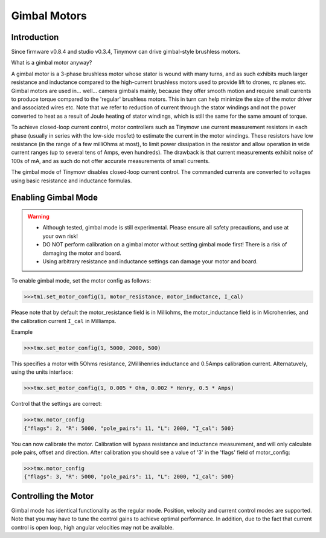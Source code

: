 *************
Gimbal Motors
*************

Introduction
------------

Since firmware v0.8.4 and studio v0.3.4, Tinymovr can drive gimbal-style brushless motors.

What is a gimbal motor anyway?

A gimbal motor is a 3-phase brushless motor whose stator is wound with many turns, and as such exhibits much larger resistance and inductance compared to the high-current brushless motors used to provide lift to drones, rc planes etc. Gimbal motors are used in... well... camera gimbals mainly, because they offer smooth motion and require small currents to produce torque compared to the 'regular' brushless motors. This in turn can help minimize the size of the motor driver and associated wires etc. Note that we refer to reduction of current through the stator windings and not the power converted to heat as a result of Joule heating of stator windings, which is still the same for the same amount of torque.

To achieve closed-loop current control, motor controllers such as Tinymovr use current measurement resistors in each phase (usually in series with the low-side mosfet) to estimate the current in the motor windings. These resistors have low resistance (in the range of a few milliOhms at most), to limit power dissipation in the resistor and allow operation in wide current ranges (up to several tens of Amps, even hundreds). The drawback is that current measurements exhibit noise of 100s of mA, and as such do not offer accurate measurements of small currents.

The gimbal mode of Tinymovr disables closed-loop current control. The commanded currents are converted to voltages using basic resistance and inductance formulas. 

Enabling Gimbal Mode
--------------------

.. warning::
   * Although tested, gimbal mode is still experimental. Please ensure all safety precautions, and use at your own risk!

   * DO NOT perform calibration on a gimbal motor without setting gimbal mode first! There is a risk of damaging the motor and board.
   
   * Using arbitrary resistance and inductance settings can damage your motor and board.

To enable gimbal mode, set the motor config as follows:

.. code-block:: python

    >>>tm1.set_motor_config(1, motor_resistance, motor_inductance, I_cal)

Please note that by default the motor_resistance field is in Milliohms, the motor_inductance field is in Microhenries, and the calibration current ``I_cal`` in Milliamps.

Example

.. code-block:: python
    
    >>>tmx.set_motor_config(1, 5000, 2000, 500)

This specifies a motor with 5Ohms resistance, 2Millihenries inductance and 0.5Amps calibration current.
Alternatuvely, using the units interface:

.. code-block:: python
    
    >>>tmx.set_motor_config(1, 0.005 * Ohm, 0.002 * Henry, 0.5 * Amps)

Control that the settings are correct:

.. code-block:: python
    
    >>>tmx.motor_config
    {"flags": 2, "R": 5000, "pole_pairs": 11, "L": 2000, "I_cal": 500}

You can now calibrate the motor. Calibration will bypass resistance and inductance measurement, and will only calculate pole pairs, offset and direction. After calibration you should see a value of '3' in the 'flags' field of motor_config:

.. code-block:: python
    
    >>>tmx.motor_config
    {"flags": 3, "R": 5000, "pole_pairs": 11, "L": 2000, "I_cal": 500}

Controlling the Motor
---------------------

Gimbal mode has identical functionality as the regular mode. Position, velocity and current control modes are supported. Note that you may have to tune the control gains to achieve optimal performance. In addition, due to the fact that current control is open loop, high angular velocities may not be available.